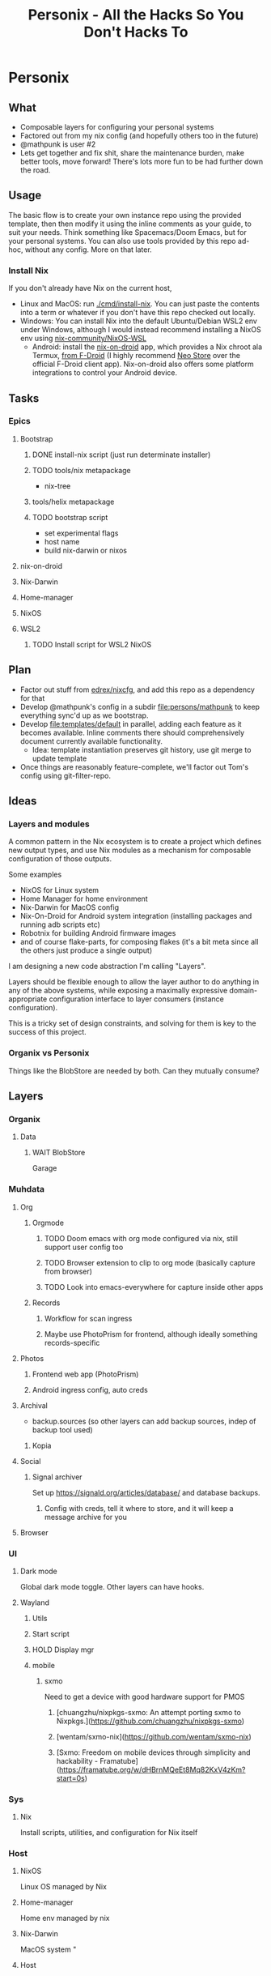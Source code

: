 #+title: Personix - All the Hacks So You Don't Hacks To
* Personix
** What

- Composable layers for configuring your personal systems
- Factored out from my nix config (and hopefully others too in the future)
- @mathpunk is user #2
- Lets get together and fix shit, share the maintenance burden, make better tools, move forward! There's lots more fun to be had further down the road.

** Usage
The basic flow is to create your own instance repo using the provided template, then then modify it using the inline comments as your guide, to suit your needs. Think something like Spacemacs/Doom Emacs, but for your personal systems.
You can also use tools provided by this repo ad-hoc, without any config. More on that later.
*** Install Nix
If you don't already have Nix on the current host,
 - Linux and MacOS: run [[file:cmd/install-nix][./cmd/install-nix]]. You can just paste the contents into a term or whatever if you don't have this repo checked out locally.
 - Windows: You can install Nix into the default Ubuntu/Debian WSL2 env under Windows, although I would instead recommend installing a NixOS env using [[https://github.com/nix-community/NixOS-WSL][nix-community/NixOS-WSL]]
   - Android: install the [[https://github.com/t184256/nix-on-droid][nix-on-droid]] app, which provides a Nix chroot ala Termux, [[https://f-droid.org/packages/com.termux.nix/][from F-Droid]] (I highly recommend [[https://f-droid.org/en/packages/com.machiav3lli.fdroid/][Neo Store]] over the official F-Droid client app). Nix-on-droid also offers some platform integrations to control your Android device.
** Tasks
*** Epics
**** Bootstrap
***** DONE install-nix script (just run determinate installer)
***** TODO tools/nix metapackage
- nix-tree
***** tools/helix metapackage
***** TODO bootstrap script
 - set experimental flags
 - host name
 - build nix-darwin or nixos
**** nix-on-droid
**** Nix-Darwin
**** Home-manager
**** NixOS
**** WSL2
***** TODO Install script for WSL2 NixOS
** Plan
- Factor out stuff from [[https://github.com/edrex/nixcfg/][edrex/nixcfg]], and add this repo as a dependency for that
- Develop @mathpunk's config in a subdir [[file:persons/mathpunk]] to keep everything sync'd up as we bootstrap.
- Develop [[file:templates/default]] in parallel, adding each feature as it becomes available. Inline comments there should comprehensively document currently available functionality.
  - Idea: template instantiation preserves git history, use git merge to update template
- Once things are reasonably feature-complete, we'll factor out Tom's config using git-filter-repo.
** Ideas
*** Layers and modules
A common pattern in the Nix ecosystem is to create a project which defines new output types, and use Nix modules as a mechanism for composable configuration of those outputs.

Some examples

 - NixOS for Linux system
 - Home Manager for home environment
 - Nix-Darwin for MacOS config
 - Nix-On-Droid for Android system integration (installing packages and running adb scripts etc)
 - Robotnix for building Android firmware images
 - and of course flake-parts, for composing flakes (it's a bit meta since all the others just produce a single output)

I am designing a new code abstraction I'm calling "Layers".

Layers should be flexible enough to allow the layer author to do anything in any of the above systems, while exposing a maximally expressive domain-appropriate configuration interface to layer consumers (instance configuration).

This is a tricky set of design constraints, and solving for them is key to the success of this project.
*** Organix vs Personix
Things like the BlobStore are needed by both. Can they mutually consume?
** Layers
*** Organix
**** Data
***** WAIT BlobStore
Garage
*** Muhdata
**** Org
***** Orgmode
****** TODO Doom emacs with org mode configured via nix, still support user config too
****** TODO Browser extension to clip to org mode (basically capture from browser)
****** TODO Look into emacs-everywhere for capture inside other apps
***** Records
****** Workflow for scan ingress
****** Maybe use PhotoPrism for frontend, although ideally something records-specific
**** Photos
***** Frontend web app (PhotoPrism)
***** Android ingress config, auto creds
**** Archival
- backup.sources (so other layers can add backup sources, indep of backup tool used)
***** Kopia
**** Social
***** Signal archiver

Set up https://signald.org/articles/database/ and database backups.

****** Config with creds, tell it where to store, and it will keep a message archive for you
**** Browser
*** UI
**** Dark mode
Global dark mode toggle. Other layers can have hooks.
**** Wayland
***** Utils
***** Start script
***** HOLD Display mgr
***** mobile
****** sxmo
Need to get a device with good hardware support for PMOS
******* [chuangzhu/nixpkgs-sxmo: An attempt porting sxmo to Nixpkgs.](https://github.com/chuangzhu/nixpkgs-sxmo)
******* [wentam/sxmo-nix](https://github.com/wentam/sxmo-nix)
******* [Sxmo: Freedom on mobile devices through simplicity and hackability - Framatube](https://framatube.org/w/dHBrnMQeEt8Mq82KxV4zKm?start=0s)
*** Sys
**** Nix
Install scripts, utilities, and configuration for Nix itself
*** Host
**** NixOS
Linux OS managed by Nix
**** Home-manager
Home env managed by nix
**** Nix-Darwin
MacOS system "
**** Host

